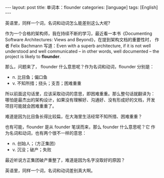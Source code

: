 #+BEGIN_EXPORT html
---
layout: post
title: 单词本：flounder
categories: [language]
tags: [English]
---
#+END_EXPORT

英语里，同样一个词，名词和动词怎么能差别这么大呢?

作为一个合格的架构师，我在持续不断的学习，最近看一本书《Documenting
Software Architectures: Views and Beyond》，在提到架构文档的重要性时，
作者 Felix Bachmann 写道：Even with a superb architecture, if it is
not well understood and well communicated -- in other words, well
documented -- the project is likely to *flounder*. 

那么，问题来了， flounder 什么意思呢？作为名词和动词，flounder 分别是：
- n. 比目鱼；偏口鱼
- v. 不知所措；挠头；支吾；困难重重

所以前面这句话里，应该采取动词的意思，即困难重重。那么整句话就翻译为：
哪怕是最杰出的架构设计，如果没有理解好、沟通好、没有形成好的文档，开发
项目可能就会困难重重了。

难道是因为比目鱼长得比较扁，在大海里生活经常不知所措、困难重重？

也有可能，flounder 是从 founder 笔误而来，那么 founder 什么意思呢？它
作为名词和动词，也有两个很不一样的意思：
- n. 创始人；（方正集团）
- v. 沉没；破产；失败

最近听说方正集团破产重整了，难道是因为名字没取好的原因？

英语里，同样一个词，名词和动词差别真大啊。
